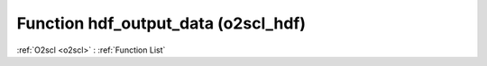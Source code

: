 Function hdf_output_data (o2scl_hdf)
====================================

:ref:`O2scl <o2scl>` : :ref:`Function List`

.. doxygenfunction:: o2scl_hdf::hdf_output_data(hdf_file &hf, o2scl::table< std::vector< double >, double > &t)

.. doxygenfunction:: o2scl_hdf::hdf_output_data(hdf_file &hf, o2scl::table_units< std::vector< double > > &t)

.. doxygenfunction:: o2scl_hdf::hdf_output_data(hdf_file &hf, o2scl::table<> &t)

.. doxygenfunction:: o2scl_hdf::hdf_output_data(hdf_file &hf, o2scl::table_units<> &t)

